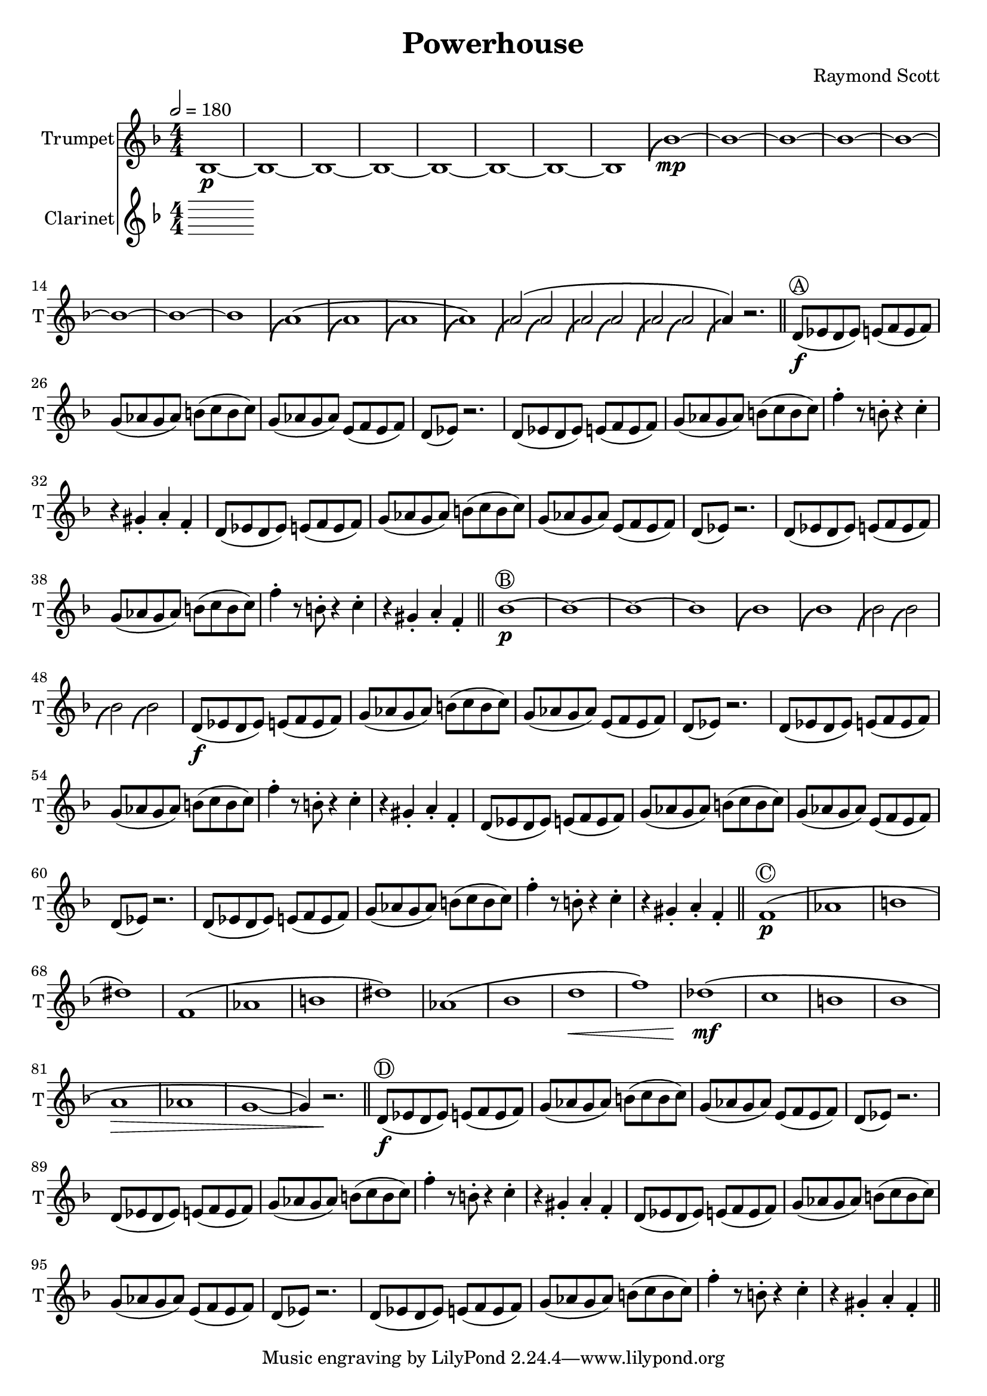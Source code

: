 \language "english"
\header {
  title = "Powerhouse"
  composer = "Raymond Scott"
}

#(define (scoop-stencil grob)
  (ly:stencil-add
    (ly:note-head::print grob)
    (grob-interpret-markup grob
      (markup #:with-dimensions '(0 . 0) '(0 . 0)
              #:translate '(-0.2 . -0.5)
              #:path 0.25 '((moveto 0 0.5)
                            (curveto -1 0 -1.5 -1 -1.5 -2))))))

scoop = \once \override NoteHead #'stencil = #scoop-stencil

\score {
  <<
    \new Staff = "Trumpet" {
      \relative c' {
        \transposition bf
        \key f \major
        \time 4/4
        \tempo 2 = 180
        \numericTimeSignature
        \set Staff.instrumentName = #"Trumpet"
        \set Staff.shortInstrumentName = #"T"
        \set Staff.midiInstrument = #"Trumpet"

        bf1\p~ | bf1~ | bf1~ | bf1~ | bf1~ | bf1~ | bf1~ | bf1 |
        \scoop bf'1\mp~ | bf1~ | bf1~ | bf1~ | bf1~ | bf1~ | bf1~ | bf1 |
        \scoop a1^\( | \scoop a1 | \scoop a1 | \scoop a1\) |
        \scoop a2^\( \scoop a2 | \scoop a2 \scoop a2 | \scoop a2 \scoop a2 | \scoop a4\) r2. | \bar "||"
        
        d,8\f^\markup \circle { { A } }( ef d ef) e( f e f) | g8( af g af) b( c b c) |
        g8( af g af) e( f e f) | d8( ef) r2. |
        d8( ef d ef) e( f e f) | g8( af g af) b( c b c) |
        f4\staccato r8 b,8\staccato r4 c4\staccato | r4 gs4\staccato a\staccato f\staccato |
        d8( ef d ef) e( f e f) | g8( af g af) b( c b c) |
        g8( af g af) e( f e f) | d8( ef) r2. |
        d8( ef d ef) e( f e f) | g8( af g af) b( c b c) |
        f4\staccato r8 b,8\staccato r4 c4\staccato | r4 gs4\staccato a\staccato f\staccato | \bar "||"

        bf1\p^\markup \circle { { B } }~ | bf1~ |
        bf1~ | bf1 |
        \scoop bf1 | \scoop bf1 |
        \scoop bf2 \scoop bf2 | \scoop bf2 \scoop bf2 |
        d,8\f( ef d ef) e(f e f) | g8( af g af) b(c b c) |
        g8( af g af) e( f e f) | d8( ef) r2. |
        d8( ef d ef) e(f e f) | g8( af g af) b(c b c) |
        f4\staccato r8 b,8\staccato r4 c4\staccato | r4 gs4\staccato a\staccato f\staccato |
        d8( ef d ef) e(f e f) | g8( af g af) b(c b c) |
        g8( af g af) e( f e f) | d8( ef) r2. |
        d8( ef d ef) e(f e f) | g8( af g af) b(c b c) |
        f4\staccato r8 b,8\staccato r4 c4\staccato | r4 gs4\staccato a\staccato f\staccato | \bar "||"

        f1\p^\markup \circle { { C } }\( | af1 | b1 | ds1\) |
        f,1\( | af1 | b1 | ds1\)
        af1\( | bf1 | d1\< | f1\)
        df1\!\mf\( | c1 | b1 | bf1 |
        a1\> | af1 | g1~ | g4\) r2.\! | \bar "||"

        d8\f^\markup \circle { { D } }( ef d ef) e( f e f) | g8( af g af) b( c b c) |
        g8( af g af) e( f e f) | d8( ef) r2. |
        d8( ef d ef) e( f e f) | g8( af g af) b( c b c) |
        f4\staccato r8 b,8\staccato r4 c4\staccato | r4 gs4\staccato a\staccato f\staccato |
        d8( ef d ef) e( f e f) | g8( af g af) b( c b c) |
        g8( af g af) e( f e f) | d8( ef) r2. |
        d8( ef d ef) e( f e f) | g8( af g af) b( c b c) |
        f4\staccato r8 b,8\staccato r4 c4\staccato | r4 gs4\staccato a\staccato f\staccato | \bar "||"
      }
    }
  \new Staff = "Clarinet" {
    \relative c' {
      \transposition bf
      \key f \major
      \numericTimeSignature
      \set Staff.instrumentName = #"Clarinet"
      \set Staff.shortInstrumentName = #"C"
      \set Staff.midiInstrument = #"Clarinet"
      
    }
  }
  >>
  \layout {}
  \midi {}
}